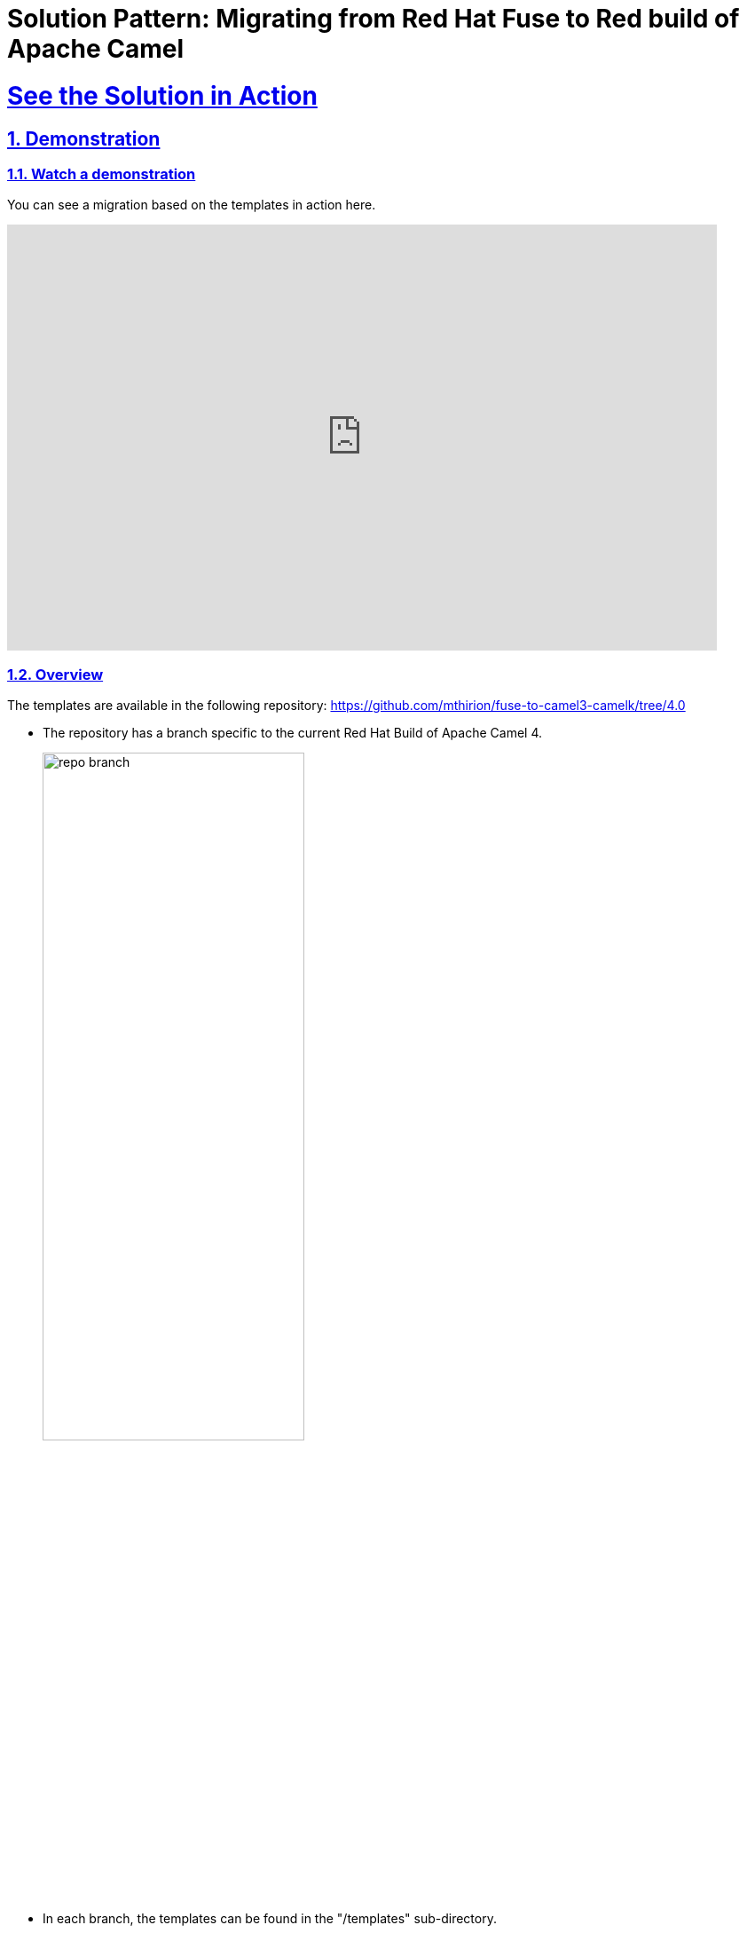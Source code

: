 = Solution Pattern: Migrating from Red Hat Fuse to Red build of Apache Camel
:sectnums:
:sectlinks:
:doctype: book

= See the Solution in Action

== Demonstration

[#demo-video]
=== Watch a demonstration

You can see a migration based on the templates in action here.

video::8NDm6XbEiJE[youtube, width=800, height=480, start=832]

//* https://drive.google.com/file/d/11CBxNI_2QI77uFeD7Dxqf32uDnAt9cKX/view?usp=drive_link[Migration toward Camel for Spring Boot and Camel extension for Quarkus^]
//* https://drive.google.com/file/d/1DqTrlydgvJiKTe7y6oxuvY8K-SAve9xc/view?usp=drive_link[Running the migrated application on Openshift^]
//* https://drive.google.com/file/d/11CBxNI_2QI77uFeD7Dxqf32uDnAt9cKX/view?usp=drive_link[Running the migrated application as a Camel K serverless function^]


=== Overview

The templates are available in the following repository: https://github.com/mthirion/fuse-to-camel3-camelk[https://github.com/mthirion/fuse-to-camel3-camelk/tree/4.0 ^]


* The repository has a branch specific to the current Red Hat Build of Apache Camel 4.  
+
image:repo-branch.png[width=60%] 

* In each branch, the templates can be found in the "/templates" sub-directory. +
* The "templates" directory itself contains multiple subdirectories. +
* The breakdown is done on a per-component and per-runtime basis. +

So, there is a subdirectory for each of the most used Camel components (REST API, SOAP, JMS...) further divided per runtime (Quarkus and Spring Boot).  


image:repo-templates.png[] 



//video::3yULVMdqJ98[youtube, width=800, height=480]

Next, you can learn how to walkthrough this demo.

== Run the demonstration

=== Before getting started
To try out, you'll need Maven, and it's best to have a Java 17 runtime. +
Maven needs to have access to the repository "https://maven.repository.redhat.com/ga/" for the dependencies. +
To make things easier, it's better to use a visual Java IDE, such as Eclipse, Vscode...

=== Setup
First, clone the repository:  +

 $ git clone https://github.com/mthirion/fuse-to-camel3-camelk

Enter the repository and switch to the 4.0 branch. +

 $ cd fuse-to-camel3-camelk
 $ git checkout 4.0

==== Getting the source application
The demoed example is a migration of a CXF-based REST API implemented using FUSE 6 + 
The source code of that legacy application in the /fuse6-apps directory, under /rest/claimdemo +
In the rest of the document, this location will be refered to as $SOURCE +

 $ SOURCE=./fuse6-apps/rest/claimdemo

You'll need a Fuse 6 Fabric to deploy that application. +
You can run one locally as follows:

 $ docker pull weimeilin/fusefabric:naenablement
 $ docker run -it -p 8181:8181 -p 8182:8182 -p 8184:8184 weimeilin/fusefabric:naenablement

This application listens to API calls at http://localhost:8182/cxf/status/status/custId/123 +

==== Identifying the target for the migration
The present document will describe how to migrate the application to the Camel Extension for Quarkus runtime.  +
We'll therefore start with the template located in the templates/rest/ceq-xml-rest-app directory. +
For the rest of the document, this location will be refered to as $TARGET +

 $ TARGET=./templates/rest/ceq-xml-rest-app

==== Preparing the Openshift cluster
For th deployment to Openshift, you'll just need access to a namespace on an Openshift cluster. +
Here below, we'll call this namespace 'claimdemo-migration'.

 $ oc new-project claimdemo-migration

==== Preparing Camel K (optional)
If you want to test the migrated application as a serverless component, you'll need an Openshift server with Camel K installed. +
Install the Red Hat Camel K Operator to your Openshift cluster. 
Optionaly you can also deploy the Openshift Serverless (Knative Serving and Knative Eventing) operators. +
Make sure you also have the kamel CLI on your local machine, and of the same version as the Camel K Operator. +
For clarity, we'll use a separate namespace for Camel K-related artefacts.  Let's call it camel-migration. +

 $ oc new-project camel-migration

Custom beans such as custom Camel processors as considered by Camel K as external dependencies. +
Those dependencies need to be made available to Camel K at deployment/build time.  +
The best way to do that is to use an external Maven repository, such as Nexus. +
It can be deployed on or outside of Openshift but needs to be reachable from it.

Find the prepared Maven settings file:

 $ vim ./templates/camelk/script/settings.xml

Edit it, replacing the URL of th 2 repositories (nexus-camel and nexus-camel-snapshots) by the appropriate URL of your own Nexus server.

Create a ConfigMap to hold this settings.xml on Openshift:

 $ oc create cm camel-k-maven-settings --from-file ./templates/camelk/script/settings.xml -n camel-migration

Then run:

 $ kamel install --force --maven-settings configmap:camel-k-maven-settings/settings.xml


=== Walkthrough guide
You're ready to perform the migration. +
To complete it, proceed to follow the below steps.

. *Update Application properties*

.. Append the properties from `$SOURCE/src/main/fabric8/com.redhat.demo.result.properties` to the end of `$TARGET/src/main/resources/application.properties` +

. *Update Camel route*
.. Move the Camel _<route>_ section from `$SOURCE/src/main/resources/OSGI-INF/blueprint/blueprint.xml` to `$TARGET/src/main/resources/camel/MyQuarkusRoute.xml` +
.. Replace the existing empty _<route>_ section of the target file, and pay attention to only copy the _<route>_ section and not the _<CamelContext>_ nor anything else. +

. *Changes to Java and the Camel processors*
.. Copy the java packages from `$SOURCE/src/main/java`` to `$TARGET/src/main/java` +

 $ cp -r $SOURCE/src/main/java $TARGET/src/main/

.. You can optionaly remove the Service interface, which is a class used specifically by the CXFRS framework, which is no longer the framework supporting REST API in Camel 3.

 $ rm $TARGET/src/main/java/org/blogdemo/claimdemo/StatusService.java

.. Add @Named and @ApplicationScoped annotations to the Java classes that are used by Camel as custom beans or custom processors.
.. In our example, there is one custom processor in the Camel route. +
It's referenced by name as "claimProcessor", and correspond to the class org.blogdemo.claimdemo.ClaimProcessor.java. +
Therefore, add the below annotation to that Java class:

 import jakara.enterprise.context.ApplicationScoped;
 import jakarta.inject.Named;

 @Named("claimProcessor")
 @ApplicationScoped
 public class ClaimProcessor {... 

. *Camel REST DSL changes*

+
[NOTE]
====
The Camel CXFRS component has been removed from Camel since v3. Camel now relies on the Camel REST component for the implementation of REST API endpoints. This provides separation of concerns between th REST interface and the REST implementation. It's recommended to generate the REST interface from an OpenAPI specification. +
Camel ships a Maven plugin to automate th creation of the required code from the openAPI document. +
====
+
.. Copy the OpenAPI spec to the Maven project and run the Maven plugin. +
 $ mkdir -p $TARGET/src/spec
 $ cp ./fuse6-apps/rest/openapi.yaml $TARGET/src/spec

 $ cd $TARGET
 $ mvn camel-restdsl-openapi:generate-xml 
 $ cd -

.. The XML code will be generated in the target/generated-rest-sources/restdsl-openapi/ folder, and needs to be copied in the "resources" folder.
 $ cp -f $TARGET/target/generated-rest-sources/restdsl-openapi/camel-rest.xml $TARGET/src/main/resources/camel-rest/rests.xml

. *Switch from CXFRS to Camel REST* 
.. The final stage is to adjust the <from> entry of the Camel route, replacing the 'cxfrs://' prefix with one that links the Camel route to the generated, separate Camel REST interface, which is actually done via the operationID (found in the openAPI specification document). +
+
 # $TARGET/src/main/resources/camel/MyQuarkusRoute.xml

 <from id="_from4" uri="cxfrs:bean:statusEndpoint"/>
 >>
 <from id="_from4" uri="direct://getCustById"/>

. *Final consideration upon CXFRS*
.. The CXFRS library, based on the CXF framework initially designed for SOAP, made use of the saop-related "operationName" header to identify the target Java method to call. +
This is not needed anymore, as the implementation now relies on the Camel REST library. +
.. To makes the application forward compatible to new clients, it's best to get rid of that header constraints. +
An easy (quick & dirty) way to do that is by replacing the condition in the camel route as follows:

 <simple>${header.operationName} == "status"</simple>
 >>
 <simple> "status" == "status"</simple>

{empty}

That's it ! +
The application has already been migrated and is now a Camel 3 Quarkus application. +
You can run it locally for validation with:

 $ cd $TARGET
 $ mvn clean package
 $ mvn quarkus:dev

 $ curl http://localhost:8182/cxf/status/custId/789

 $ cd -

==== Running it on Openshift
Thanks to the templates, the migrated application is already fully compatible with Openshift and can safely run immediately in containers. +
To run it and test it on Openshift: 

 $ oc project claimdemo-migration
 $ cd $TARGET
 $ mvn clean package -Popenshift -Dquarkus.kubernetes.deploy=true -Dquarkus.kubernetes-client.trust-certs=true -Dquarkus.openshift.route.expose=true

 $ ROUTE=`oc get route ceq-xml-rest-app --no-headers=true -n claimdemo-migration | awk '{print $2}'`
 $ curl http://$ROUTE/cxf/status/custId/789

 $ cd -


==== Turning the migrated application into a Camel K serverless function
The template makes use of the new IO XML format, which makes the migrated application immediately compatible with Camel K. +

As mentioned, with Camel K, the Java dependencies (custom Camel processor) need to be made externaly available, for example thanks to a Nexus repository +
To do that, you can use the helpers found in the Camel K template directory, which will be refered to as $CAMELK +

 $ CAMELK=./templates/camelk


There are 3 elements to modify in the helper: +
[upperalpha]
. *Import of the Java library* + 
+
Copy the org.blogdemo.claimdemo.ClaimProcessor java class to the Camel K "javadependency" directory.

 $ mkdir -p $CAMELK/javadependency/src
 $ mkdir -p $CAMELK/javadependency/src/main
 $ mkdir -p $CAMELK/javadependency/src/main/java

 $ cp -r $TARGET/src/main/java $CAMELK/javadependency/src/main/java

. *Upload the Java library to your Nexus*
+
To do that, you first need to edit the pom.xml and correct the URL of the Nexus repository from the <distributionManagement> section

 # $CAMELK/pom.xml

   <distributionManagement>
        <repository>
            <id>nexus-camel</id>
            <url>URL OF YOUR NEXUS REPOSITORY</url>
        </repository>
   </distributionManagement>

+
You'll have to make sure that you have permission to write to the Nexus repository. +
This means you will need to make an authenticated call to the Nexus server. +
Credentials information are located in the settings.xml linked to your local Nexus (not the one we used to create a ConfigMap). +
Your local file sould contain a <server> entry with the exact same "id" as the one listed in the pom.xml +

 <server>
   <id>nexus-camel</id>
   <username>admin</username>
   <password>****</password>
 </server>

+   
Once all set, run:

 $ cd $CAMELK/javadependency
 $ mvn deploy
 $ cd -

. *Configure the Camel K beans registry* 
+
The Camel processor bean must be referenced in the Camel registry.
Edit the CamelBeans.java file in the following way:

 # $CAMELK/BeansBinding.java

 import org.blogdemo.claimdemo.*;

 @BindToRegistry("claimProcessor")
 public static ClaimProcessor camelbean() {
        return new ClaimProcessor();
    }

+
You are ready to deploy the application as a Camel K Integration +
Simply run:

 $ oc project camel-migration
 $ kamel run --name camelk-migration \
    -d mvn:com.redhat.appfoundation.camelk.dependency:java-dependency:1.0.0 \
    -d camel-jackson -d camel-servlet \
    --open-api file:$TARGET/src/spec/openapi.yaml \
    --config file:$TARGET/src/main/resources/application.properties \
    --build-property file:$TARGET/src/main/resources/application.properties \
   $TARGET/src/main/resources/camel/MyQuarkusRoute.xml $CAMELK/BeansBinding.java

NOTE: Entry configuration prefixes such as "%prod.", "%dev." etc might be misinterpreted by Camel K and lead to a deployment error. +
Feel free to comment out those lines, that are not required by the Camel K framework.

